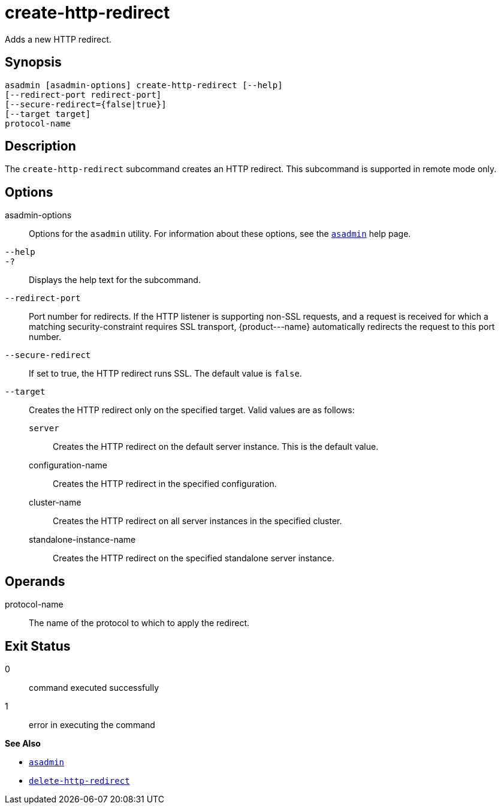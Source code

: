[[create-http-redirect]]
= create-http-redirect

Adds a new HTTP redirect.

[[synopsis]]
== Synopsis

[source,shell]
----
asadmin [asadmin-options] create-http-redirect [--help]
[--redirect-port redirect-port] 
[--secure-redirect={false|true}] 
[--target target]
protocol-name
----

[[description]]
== Description

The `create-http-redirect` subcommand creates an HTTP redirect. This subcommand is supported in remote mode only.

[[options]]
== Options

asadmin-options::
  Options for the `asadmin` utility. For information about these options, see the xref:asadmin.adoc#asadmin-1m[`asadmin`] help page.
`--help`::
`-?`::
  Displays the help text for the subcommand.
`--redirect-port`::
  Port number for redirects. If the HTTP listener is supporting non-SSL requests, and a request is received for which a matching security-constraint requires SSL transport, \{product---name} automatically redirects the request to this port number.
`--secure-redirect`::
  If set to true, the HTTP redirect runs SSL. The default value is `false`.
`--target`::
  Creates the HTTP redirect only on the specified target. Valid values are as follows: +
  `server`;;
    Creates the HTTP redirect on the default server instance. This is the default value.
  configuration-name;;
    Creates the HTTP redirect in the specified configuration.
cluster-name;;
    Creates the HTTP redirect on all server instances in the specified cluster.
  standalone-instance-name;;
    Creates the HTTP redirect on the specified standalone server instance.

[[operands]]
== Operands

protocol-name::
  The name of the protocol to which to apply the redirect.

[[exit-status]]
== Exit Status

0::
  command executed successfully
1::
  error in executing the command

*See Also*

* xref:asadmin.adoc#asadmin-1m[`asadmin`]
* xref:delete-http-redirect.adoc#delete-http-redirect[`delete-http-redirect`]


